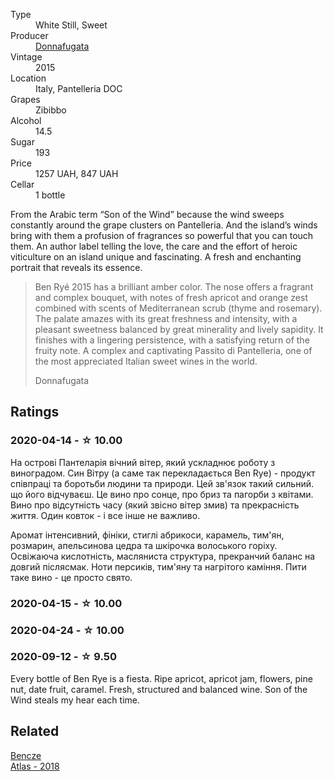 #+attr_html: :class wine-main-image
[[file:/images/41/85a203-9b36-4efa-a1bf-605ca04e4456/2022-08-10-10-50-47-8CAE8E97-9EE2-4928-935D-A131B0FEA3B7-1-105-c.webp]]

- Type :: White Still, Sweet
- Producer :: [[barberry:/producers/a1187765-bf6b-44f7-babe-471eeafa097b][Donnafugata]]
- Vintage :: 2015
- Location :: Italy, Pantelleria DOC
- Grapes :: Zibibbo
- Alcohol :: 14.5
- Sugar :: 193
- Price :: 1257 UAH, 847 UAH
- Cellar :: 1 bottle

From the Arabic term “Son of the Wind” because the wind sweeps constantly around the grape clusters on Pantelleria. And the island’s winds bring with them a profusion of fragrances so powerful that you can touch them. An author label telling the love, the care and the effort of heroic viticulture on an island unique and fascinating. A fresh and enchanting portrait that reveals its essence.

#+begin_quote
Ben Ryé 2015 has a brilliant amber color. The nose offers a fragrant and complex bouquet, with notes of fresh apricot and orange zest combined with scents of Mediterranean scrub (thyme and rosemary). The palate amazes with its great freshness and intensity, with a pleasant sweetness balanced by great minerality and lively sapidity. It finishes with a lingering persistence, with a satisfying return of the fruity note. A complex and captivating Passito di Pantelleria, one of the most appreciated Italian sweet wines in the world.

Donnafugata
#+end_quote

** Ratings

*** 2020-04-14 - ☆ 10.00

На острові Пантеларія вічний вітер, який ускладнює роботу з виноградом. Син Вітру (а саме так перекладається Ben Rye) - продукт співпраці та боротьби людини та природи. Цей зв'язок такий сильний. що його відчуваєш. Це вино про сонце, про бриз та пагорби з квітами. Вино про відсутність часу (який звісно вітер змив) та прекрасність життя. Один ковток - і все інше не важливо.

Аромат інтенсивний, фініки, стиглі абрикоси, карамель, тим'ян, розмарин, апельсинова цедра та шкірочка волоського горіху. Освіжаюча кислотність, масляниста структура, прекранчий баланс на довгий післясмак. Ноти персиків, тим'яну та нагрітого каміння. Пити таке вино - це просто свято.

*** 2020-04-15 - ☆ 10.00

*** 2020-04-24 - ☆ 10.00

*** 2020-09-12 - ☆ 9.50

Every bottle of Ben Rye is a fiesta. Ripe apricot, apricot jam, flowers, pine nut, date fruit, caramel. Fresh, structured and balanced wine. Son of the Wind steals my hear each time.

** Related

#+begin_export html
<div class="flex-container">
  <a class="flex-item flex-item-left" href="/wines/fcdd93ba-1a1a-4a9d-967d-c360e0f5a954.html">
    <img class="flex-bottle" src="/images/fc/dd93ba-1a1a-4a9d-967d-c360e0f5a954/2020-03-30-19-07-55-F980B198-BBF9-43E6-A90A-DB839D14BF9A-1-105-c.webp"></img>
    <section class="h text-small text-lighter">Bencze</section>
    <section class="h text-bolder">Atlas - 2018</section>
  </a>

</div>
#+end_export
